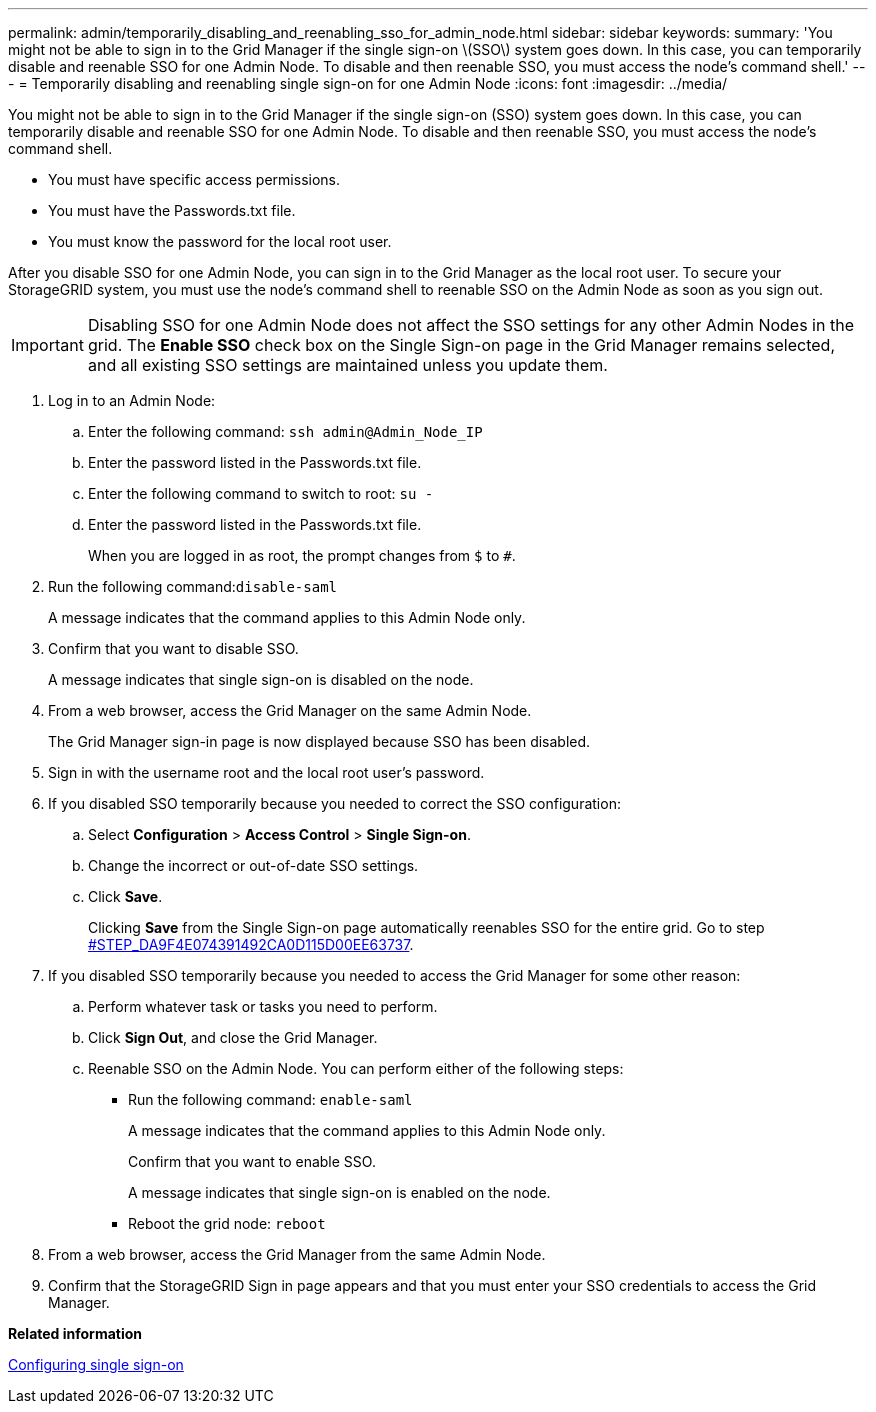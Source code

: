 ---
permalink: admin/temporarily_disabling_and_reenabling_sso_for_admin_node.html
sidebar: sidebar
keywords: 
summary: 'You might not be able to sign in to the Grid Manager if the single sign-on \(SSO\) system goes down. In this case, you can temporarily disable and reenable SSO for one Admin Node. To disable and then reenable SSO, you must access the node’s command shell.'
---
= Temporarily disabling and reenabling single sign-on for one Admin Node
:icons: font
:imagesdir: ../media/

[.lead]
You might not be able to sign in to the Grid Manager if the single sign-on (SSO) system goes down. In this case, you can temporarily disable and reenable SSO for one Admin Node. To disable and then reenable SSO, you must access the node's command shell.

* You must have specific access permissions.
* You must have the Passwords.txt file.
* You must know the password for the local root user.

After you disable SSO for one Admin Node, you can sign in to the Grid Manager as the local root user. To secure your StorageGRID system, you must use the node's command shell to reenable SSO on the Admin Node as soon as you sign out.

IMPORTANT: Disabling SSO for one Admin Node does not affect the SSO settings for any other Admin Nodes in the grid. The *Enable SSO* check box on the Single Sign-on page in the Grid Manager remains selected, and all existing SSO settings are maintained unless you update them.

. Log in to an Admin Node:
 .. Enter the following command: `ssh admin@Admin_Node_IP`
 .. Enter the password listed in the Passwords.txt file.
 .. Enter the following command to switch to root: `su -`
 .. Enter the password listed in the Passwords.txt file.
+
When you are logged in as root, the prompt changes from `$` to `#`.
. Run the following command:``disable-saml``
+
A message indicates that the command applies to this Admin Node only.

. Confirm that you want to disable SSO.
+
A message indicates that single sign-on is disabled on the node.

. From a web browser, access the Grid Manager on the same Admin Node.
+
The Grid Manager sign-in page is now displayed because SSO has been disabled.

. Sign in with the username root and the local root user's password.
. If you disabled SSO temporarily because you needed to correct the SSO configuration:
 .. Select *Configuration* > *Access Control* > *Single Sign-on*.
 .. Change the incorrect or out-of-date SSO settings.
 .. Click *Save*.
+
Clicking *Save* from the Single Sign-on page automatically reenables SSO for the entire grid. Go to step <<STEP_DA9F4E074391492CA0D115D00EE63737,#STEP_DA9F4E074391492CA0D115D00EE63737>>.
. If you disabled SSO temporarily because you needed to access the Grid Manager for some other reason:
 .. Perform whatever task or tasks you need to perform.
 .. Click *Sign Out*, and close the Grid Manager.
 .. Reenable SSO on the Admin Node. You can perform either of the following steps:
  *** Run the following command: `enable-saml`
+
A message indicates that the command applies to this Admin Node only.
+
Confirm that you want to enable SSO.
+
A message indicates that single sign-on is enabled on the node.

  *** Reboot the grid node: `reboot`
. From a web browser, access the Grid Manager from the same Admin Node.
. Confirm that the StorageGRID Sign in page appears and that you must enter your SSO credentials to access the Grid Manager.

*Related information*

xref:configuring_sso.adoc[Configuring single sign-on]
